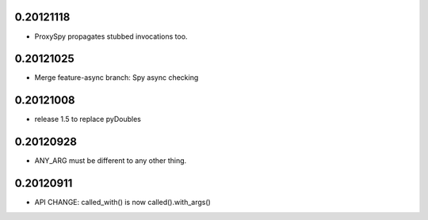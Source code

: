 0.20121118
==========

- ProxySpy propagates stubbed invocations too.

0.20121025
==========

- Merge feature-async branch: Spy async checking

0.20121008
==========

- release 1.5 to replace pyDoubles

0.20120928
==========

- ANY_ARG must be different to any other thing.

0.20120911
==========

- API CHANGE: called_with() is now called().with_args()


.. Local Variables:
..  coding: utf-8
..  mode: rst
..  mode: flyspell
..  ispell-local-dictionary: "american"
.. End:
